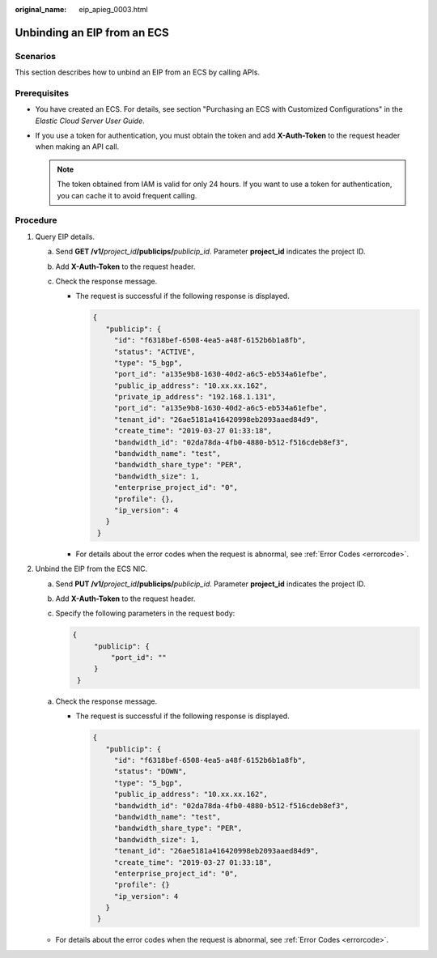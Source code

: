 :original_name: eip_apieg_0003.html

.. _eip_apieg_0003:

Unbinding an EIP from an ECS
============================

Scenarios
---------

This section describes how to unbind an EIP from an ECS by calling APIs.

Prerequisites
-------------

-  You have created an ECS. For details, see section "Purchasing an ECS with Customized Configurations" in the *Elastic Cloud Server User Guide*.
-  If you use a token for authentication, you must obtain the token and add **X-Auth-Token** to the request header when making an API call.

   .. note::

      The token obtained from IAM is valid for only 24 hours. If you want to use a token for authentication, you can cache it to avoid frequent calling.

Procedure
---------

#. Query EIP details.

   a. Send **GET /v1/**\ *project_id*\ **/publicips/**\ *publicip_id*. Parameter **project_id** indicates the project ID.
   b. Add **X-Auth-Token** to the request header.
   c. Check the response message.

      -  The request is successful if the following response is displayed.

         .. code-block::

            {
               "publicip": {
                 "id": "f6318bef-6508-4ea5-a48f-6152b6b1a8fb",
                 "status": "ACTIVE",
                 "type": "5_bgp",
                 "port_id": "a135e9b8-1630-40d2-a6c5-eb534a61efbe",
                 "public_ip_address": "10.xx.xx.162",
                 "private_ip_address": "192.168.1.131",
                 "port_id": "a135e9b8-1630-40d2-a6c5-eb534a61efbe",
                 "tenant_id": "26ae5181a416420998eb2093aaed84d9",
                 "create_time": "2019-03-27 01:33:18",
                 "bandwidth_id": "02da78da-4fb0-4880-b512-f516cdeb8ef3",
                 "bandwidth_name": "test",
                 "bandwidth_share_type": "PER",
                 "bandwidth_size": 1,
                 "enterprise_project_id": "0",
                 "profile": {},
                 "ip_version": 4
               }
             }

      -  For details about the error codes when the request is abnormal, see :ref:`Error Codes <errorcode>`.

#. Unbind the EIP from the ECS NIC.

   a. Send **PUT /v1/**\ *project_id*\ **/publicips/**\ *publicip_id*. Parameter **project_id** indicates the project ID.

   b. Add **X-Auth-Token** to the request header.

   c. Specify the following parameters in the request body:

      .. code-block::

         {
              "publicip": {
                  "port_id": ""
              }
          }

   a. Check the response message.

      -  The request is successful if the following response is displayed.

         .. code-block::

            {
               "publicip": {
                 "id": "f6318bef-6508-4ea5-a48f-6152b6b1a8fb",
                 "status": "DOWN",
                 "type": "5_bgp",
                 "public_ip_address": "10.xx.xx.162",
                 "bandwidth_id": "02da78da-4fb0-4880-b512-f516cdeb8ef3",
                 "bandwidth_name": "test",
                 "bandwidth_share_type": "PER",
                 "bandwidth_size": 1,
                 "tenant_id": "26ae5181a416420998eb2093aaed84d9",
                 "create_time": "2019-03-27 01:33:18",
                 "enterprise_project_id": "0",
                 "profile": {}
                 "ip_version": 4
               }
             }

   -  For details about the error codes when the request is abnormal, see :ref:`Error Codes <errorcode>`.
